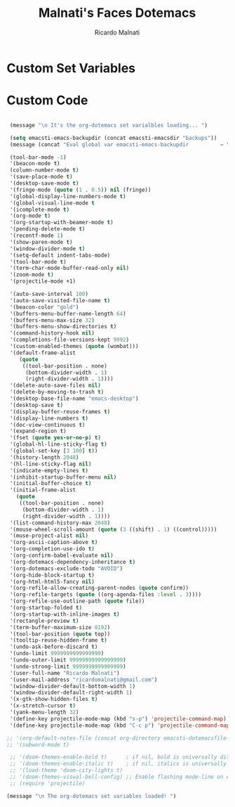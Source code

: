 #+TITLE: Malnati's Faces Dotemacs 
#+AUTHOR: Ricardo Malnati
#+STARTUP: indent
#+STARTUP: hidestars
#+TODO: TODO CHECK AVOID
#+LANGUAGE: en

* Custom Set Variables


* Custom Code

#+BEGIN_SRC emacs-lisp

   (message "\n It's the org-dotemacs set varialbles loading... ")

   (setq emacsti-emacs-backupdir (concat emacsti-emacsdir "backups"))
   (message (concat "Eval global var emacsti-emacs-backupdir          → " emacsti-emacs-backupdir))

   (tool-bar-mode -1)
   '(beacon-mode t)
   (column-number-mode t)
   '(save-place-mode t)
   '(desktop-save-mode t)
   '(fringe-mode (quote (1 . 0.5)) nil (fringe))
   '(global-display-line-numbers-mode t)
   '(global-visual-line-mode t
   '(icomplete-mode t)
   '(org-mode t)
   '(org-startup-with-beamer-mode t)
   '(pending-delete-mode t)
   '(recentf-mode 1)
   '(show-paren-mode t)   
   '(window-divider-mode t)
   '(setq-default indent-tabs-mode)
   '(tool-bar-mode t)
   '(term-char-mode-buffer-read-only nil)
   '(zoom-mode t)
   '(projectile-mode +1)

   '(auto-save-interval 100)
   '(auto-save-visited-file-name t)
   '(beacon-color "gold")
   '(buffers-menu-buffer-name-length 64)
   '(buffers-menu-max-size 32)
   '(buffers-menu-show-directories t)
   '(command-history-hook nil)
   '(completions-file-versions-kept 9992)
   '(custom-enabled-themes (quote (wombat)))
   '(default-frame-alist
      (quote
       ((tool-bar-position . none)
        (bottom-divider-width . 1)
        (right-divider-width . 1))))
   '(delete-auto-save-files nil)
   '(delete-by-moving-to-trash t)
   '(desktop-base-file-name "emacs-desktop")
   '(desktop-save t)
   '(display-buffer-reuse-frames t)
   '(display-line-numbers t)
   '(doc-view-continuous t)
   '(expand-region t)
   '(fset (quote yes-or-no-p) t)
   '(global-hl-line-sticky-flag t)
   '(global-set-key [3 100] t))
   '(history-length 2048)
   '(hl-line-sticky-flag nil)
   '(indicate-empty-lines t)
   '(inhibit-startup-buffer-menu nil)
   '(initial-buffer-choice t)
   '(initial-frame-alist
     (quote
      ((tool-bar-position . none)
       (bottom-divider-width . 1)
       (right-divider-width . 1))))
   '(list-command-history-max 2048)
   '(mouse-wheel-scroll-amount (quote (3 ((shift) . 1) ((control)))))
   '(muse-project-alist nil)
   '(org-ascii-caption-above t)
   '(org-completion-use-ido t)
   '(org-confirm-babel-evaluate nil)
   '(org-dotemacs-dependency-inheritance t)
   '(org-dotemacs-exclude-todo "AVOID")
   '(org-hide-block-startup t)
   '(org-html-html5-fancy nil)
   '(org-refile-allow-creating-parent-nodes (quote confirm))
   '(org-refile-targets (quote ((org-agenda-files :level . 3))))
   '(org-refile-use-outline-path (quote file))
   '(org-startup-folded t)
   '(org-startup-with-inline-images t)
   '(rectangle-preview t)
   '(term-buffer-maximum-size 8192)
   '(tool-bar-position (quote top))
   '(tooltip-reuse-hidden-frame t)
   '(undo-ask-before-discard t)
   '(undo-limit 9999999999999999)
   '(undo-outer-limit 99999999999999999)
   '(undo-strong-limit 9999999999999999)
   '(user-full-name "Ricardo Malnati")
   '(user-mail-address "ricardomalnati@gmail.com")
   '(window-divider-default-bottom-width 1)
   '(window-divider-default-right-width 1)
   '(x-gtk-show-hidden-files t)
   '(x-stretch-cursor t)
   '(yank-menu-length 32)
   '(define-key projectile-mode-map (kbd "s-p") 'projectile-command-map)
   '(define-key projectile-mode-map (kbd "C-c p") 'projectile-command-map)

  ;; '(org-default-notes-file (concat org-directory emacsti-dotemacsfile-notes))
  ;; '(subword-mode t)

   ;; '(doom-themes-enable-bold t)      ; if nil, bold is universally disabled
   ;; '(doom-themes-enable-italic t)    ; if nil, italics is universally disabled
   ;; '(load-theme 'doom-city-lights t)
   ;; '(doom-themes-visual-bell-config) ;; Enable flashing mode-line on errors
   ;; (require 'projectile)

  (message "\n The org-dotemacs set variables loaded! ")

#+END_SRC

#+RESULTS:
: 
:  The org-dotemacs set variables loaded! 




